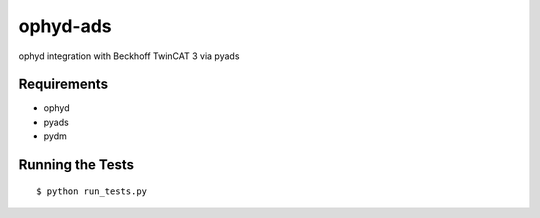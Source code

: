 ===============================
ophyd-ads
===============================

.. image:: https://img.shields.io/travis/pcdshub/ophyd-ads.svg
        :target: https://travis-ci.org/pcdshub/ophyd-ads

.. image:: https://img.shields.io/pypi/v/ophyd-ads.svg
        :target: https://pypi.python.org/pypi/ophyd-ads


ophyd integration with Beckhoff TwinCAT 3 via pyads

Requirements
------------

* ophyd
* pyads
* pydm

Running the Tests
-----------------
::

  $ python run_tests.py
